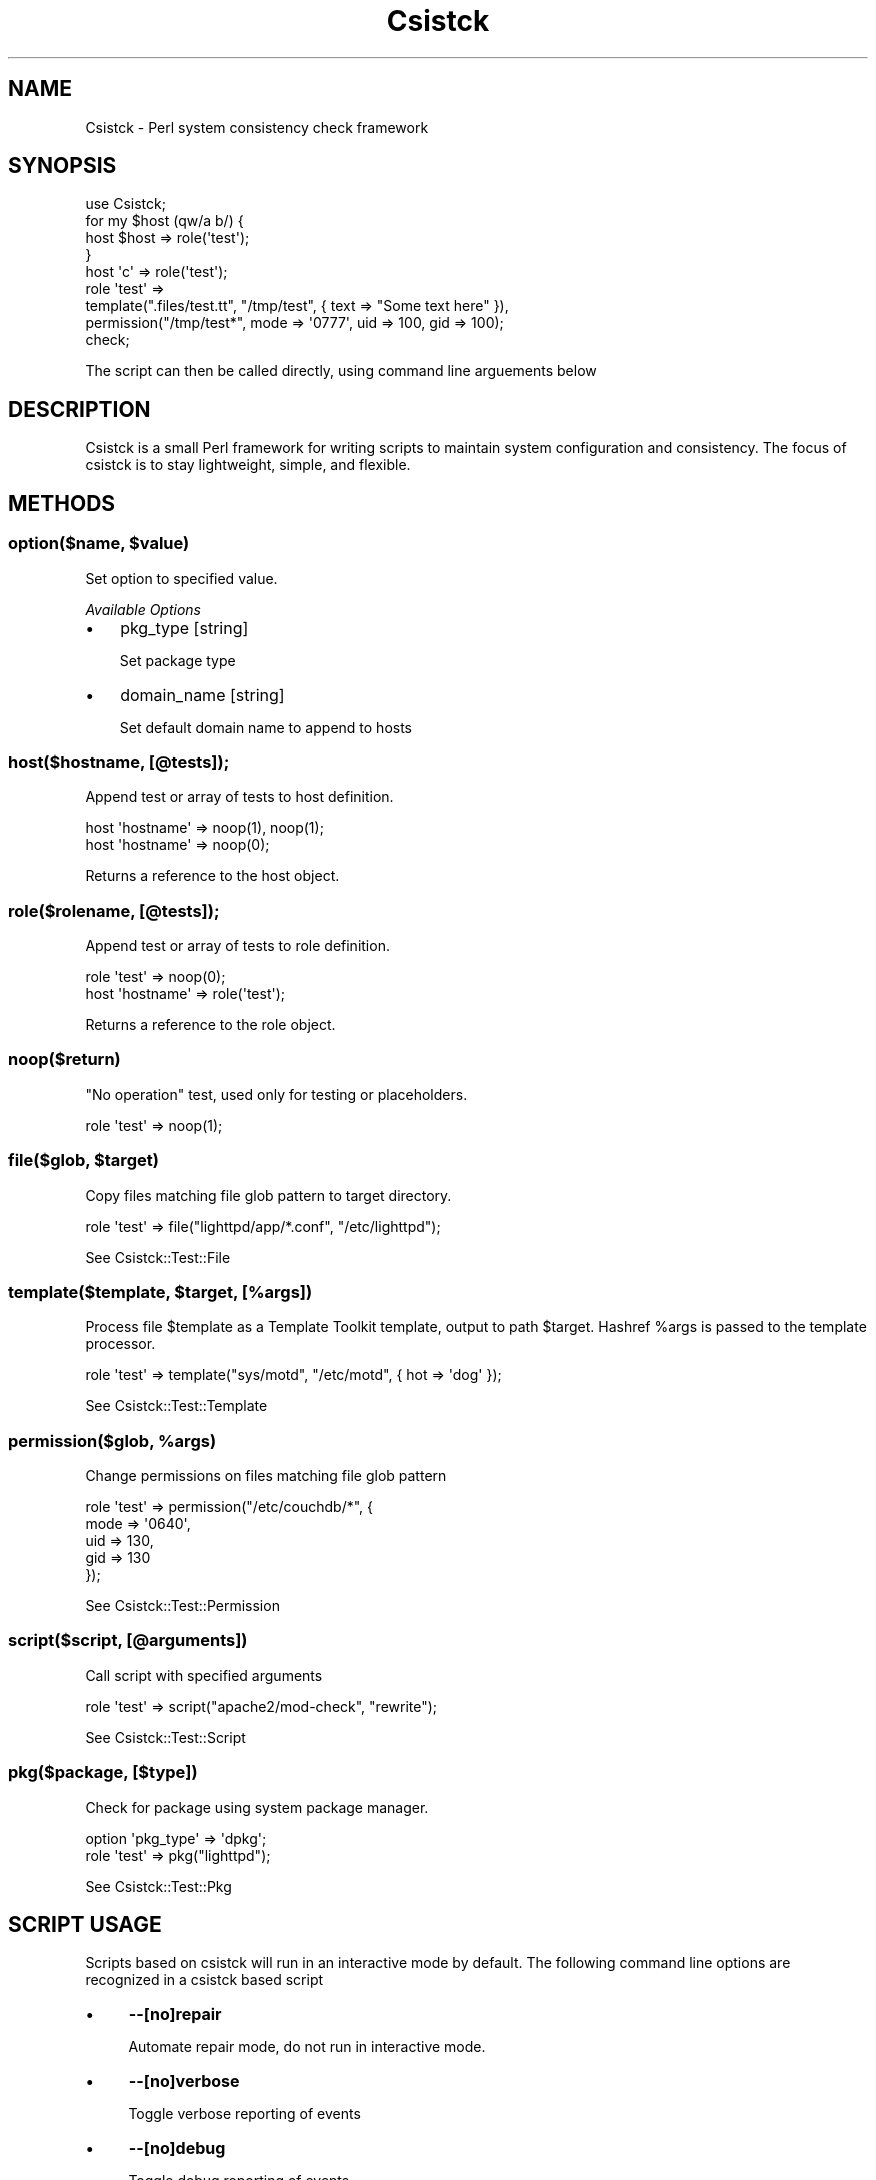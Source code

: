 .\" Automatically generated by Pod::Man 2.25 (Pod::Simple 3.16)
.\"
.\" Standard preamble:
.\" ========================================================================
.de Sp \" Vertical space (when we can't use .PP)
.if t .sp .5v
.if n .sp
..
.de Vb \" Begin verbatim text
.ft CW
.nf
.ne \\$1
..
.de Ve \" End verbatim text
.ft R
.fi
..
.\" Set up some character translations and predefined strings.  \*(-- will
.\" give an unbreakable dash, \*(PI will give pi, \*(L" will give a left
.\" double quote, and \*(R" will give a right double quote.  \*(C+ will
.\" give a nicer C++.  Capital omega is used to do unbreakable dashes and
.\" therefore won't be available.  \*(C` and \*(C' expand to `' in nroff,
.\" nothing in troff, for use with C<>.
.tr \(*W-
.ds C+ C\v'-.1v'\h'-1p'\s-2+\h'-1p'+\s0\v'.1v'\h'-1p'
.ie n \{\
.    ds -- \(*W-
.    ds PI pi
.    if (\n(.H=4u)&(1m=24u) .ds -- \(*W\h'-12u'\(*W\h'-12u'-\" diablo 10 pitch
.    if (\n(.H=4u)&(1m=20u) .ds -- \(*W\h'-12u'\(*W\h'-8u'-\"  diablo 12 pitch
.    ds L" ""
.    ds R" ""
.    ds C` ""
.    ds C' ""
'br\}
.el\{\
.    ds -- \|\(em\|
.    ds PI \(*p
.    ds L" ``
.    ds R" ''
'br\}
.\"
.\" Escape single quotes in literal strings from groff's Unicode transform.
.ie \n(.g .ds Aq \(aq
.el       .ds Aq '
.\"
.\" If the F register is turned on, we'll generate index entries on stderr for
.\" titles (.TH), headers (.SH), subsections (.SS), items (.Ip), and index
.\" entries marked with X<> in POD.  Of course, you'll have to process the
.\" output yourself in some meaningful fashion.
.ie \nF \{\
.    de IX
.    tm Index:\\$1\t\\n%\t"\\$2"
..
.    nr % 0
.    rr F
.\}
.el \{\
.    de IX
..
.\}
.\"
.\" Accent mark definitions (@(#)ms.acc 1.5 88/02/08 SMI; from UCB 4.2).
.\" Fear.  Run.  Save yourself.  No user-serviceable parts.
.    \" fudge factors for nroff and troff
.if n \{\
.    ds #H 0
.    ds #V .8m
.    ds #F .3m
.    ds #[ \f1
.    ds #] \fP
.\}
.if t \{\
.    ds #H ((1u-(\\\\n(.fu%2u))*.13m)
.    ds #V .6m
.    ds #F 0
.    ds #[ \&
.    ds #] \&
.\}
.    \" simple accents for nroff and troff
.if n \{\
.    ds ' \&
.    ds ` \&
.    ds ^ \&
.    ds , \&
.    ds ~ ~
.    ds /
.\}
.if t \{\
.    ds ' \\k:\h'-(\\n(.wu*8/10-\*(#H)'\'\h"|\\n:u"
.    ds ` \\k:\h'-(\\n(.wu*8/10-\*(#H)'\`\h'|\\n:u'
.    ds ^ \\k:\h'-(\\n(.wu*10/11-\*(#H)'^\h'|\\n:u'
.    ds , \\k:\h'-(\\n(.wu*8/10)',\h'|\\n:u'
.    ds ~ \\k:\h'-(\\n(.wu-\*(#H-.1m)'~\h'|\\n:u'
.    ds / \\k:\h'-(\\n(.wu*8/10-\*(#H)'\z\(sl\h'|\\n:u'
.\}
.    \" troff and (daisy-wheel) nroff accents
.ds : \\k:\h'-(\\n(.wu*8/10-\*(#H+.1m+\*(#F)'\v'-\*(#V'\z.\h'.2m+\*(#F'.\h'|\\n:u'\v'\*(#V'
.ds 8 \h'\*(#H'\(*b\h'-\*(#H'
.ds o \\k:\h'-(\\n(.wu+\w'\(de'u-\*(#H)/2u'\v'-.3n'\*(#[\z\(de\v'.3n'\h'|\\n:u'\*(#]
.ds d- \h'\*(#H'\(pd\h'-\w'~'u'\v'-.25m'\f2\(hy\fP\v'.25m'\h'-\*(#H'
.ds D- D\\k:\h'-\w'D'u'\v'-.11m'\z\(hy\v'.11m'\h'|\\n:u'
.ds th \*(#[\v'.3m'\s+1I\s-1\v'-.3m'\h'-(\w'I'u*2/3)'\s-1o\s+1\*(#]
.ds Th \*(#[\s+2I\s-2\h'-\w'I'u*3/5'\v'-.3m'o\v'.3m'\*(#]
.ds ae a\h'-(\w'a'u*4/10)'e
.ds Ae A\h'-(\w'A'u*4/10)'E
.    \" corrections for vroff
.if v .ds ~ \\k:\h'-(\\n(.wu*9/10-\*(#H)'\s-2\u~\d\s+2\h'|\\n:u'
.if v .ds ^ \\k:\h'-(\\n(.wu*10/11-\*(#H)'\v'-.4m'^\v'.4m'\h'|\\n:u'
.    \" for low resolution devices (crt and lpr)
.if \n(.H>23 .if \n(.V>19 \
\{\
.    ds : e
.    ds 8 ss
.    ds o a
.    ds d- d\h'-1'\(ga
.    ds D- D\h'-1'\(hy
.    ds th \o'bp'
.    ds Th \o'LP'
.    ds ae ae
.    ds Ae AE
.\}
.rm #[ #] #H #V #F C
.\" ========================================================================
.\"
.IX Title "Csistck 3"
.TH Csistck 3 "2011-10-27" "perl v5.14.1" "User Contributed Perl Documentation"
.\" For nroff, turn off justification.  Always turn off hyphenation; it makes
.\" way too many mistakes in technical documents.
.if n .ad l
.nh
.SH "NAME"
Csistck \- Perl system consistency check framework
.SH "SYNOPSIS"
.IX Header "SYNOPSIS"
.Vb 1
\&    use Csistck;
\&    
\&    for my $host (qw/a b/) {
\&        host $host => role(\*(Aqtest\*(Aq);
\&    }
\&
\&    host \*(Aqc\*(Aq => role(\*(Aqtest\*(Aq);
\&    
\&    role \*(Aqtest\*(Aq => 
\&        template(".files/test.tt", "/tmp/test", { text => "Some text here" }),
\&        permission("/tmp/test*", mode => \*(Aq0777\*(Aq, uid => 100, gid => 100);
\&    
\&    check;
.Ve
.PP
The script can then be called directly, using command line arguements below
.SH "DESCRIPTION"
.IX Header "DESCRIPTION"
Csistck is a small Perl framework for writing scripts to maintain system 
configuration and consistency. The focus of csistck is to stay lightweight,
simple, and flexible.
.SH "METHODS"
.IX Header "METHODS"
.ie n .SS "option($name, $value)"
.el .SS "option($name, \f(CW$value\fP)"
.IX Subsection "option($name, $value)"
Set option to specified value.
.PP
\fIAvailable Options\fR
.IX Subsection "Available Options"
.IP "\(bu" 3
pkg_type [string]
.Sp
Set package type
.IP "\(bu" 3
domain_name [string]
.Sp
Set default domain name to append to hosts
.SS "host($hostname, [@tests]);"
.IX Subsection "host($hostname, [@tests]);"
Append test or array of tests to host definition.
.PP
.Vb 2
\&    host \*(Aqhostname\*(Aq => noop(1), noop(1);
\&    host \*(Aqhostname\*(Aq => noop(0);
.Ve
.PP
Returns a reference to the host object.
.SS "role($rolename, [@tests]);"
.IX Subsection "role($rolename, [@tests]);"
Append test or array of tests to role definition.
.PP
.Vb 2
\&    role \*(Aqtest\*(Aq => noop(0);
\&    host \*(Aqhostname\*(Aq => role(\*(Aqtest\*(Aq);
.Ve
.PP
Returns a reference to the role object.
.SS "noop($return)"
.IX Subsection "noop($return)"
\&\*(L"No operation\*(R" test, used only for testing or placeholders.
.PP
.Vb 1
\&    role \*(Aqtest\*(Aq => noop(1);
.Ve
.ie n .SS "file($glob, $target)"
.el .SS "file($glob, \f(CW$target\fP)"
.IX Subsection "file($glob, $target)"
Copy files matching file glob pattern to target directory.
.PP
.Vb 1
\&    role \*(Aqtest\*(Aq => file("lighttpd/app/*.conf", "/etc/lighttpd");
.Ve
.PP
See Csistck::Test::File
.ie n .SS "template($template, $target, [%args])"
.el .SS "template($template, \f(CW$target\fP, [%args])"
.IX Subsection "template($template, $target, [%args])"
Process file \f(CW$template\fR as a Template Toolkit template, output to path \f(CW$target\fR.
Hashref \f(CW%args\fR is passed to the template processor.
.PP
.Vb 1
\&    role \*(Aqtest\*(Aq => template("sys/motd", "/etc/motd", { hot => \*(Aqdog\*(Aq });
.Ve
.PP
See Csistck::Test::Template
.ie n .SS "permission($glob, %args)"
.el .SS "permission($glob, \f(CW%args\fP)"
.IX Subsection "permission($glob, %args)"
Change permissions on files matching file glob pattern
.PP
.Vb 5
\&    role \*(Aqtest\*(Aq => permission("/etc/couchdb/*", {
\&      mode => \*(Aq0640\*(Aq,
\&      uid => 130,
\&      gid => 130
\&    });
.Ve
.PP
See Csistck::Test::Permission
.SS "script($script, [@arguments])"
.IX Subsection "script($script, [@arguments])"
Call script with specified arguments
.PP
.Vb 1
\&    role \*(Aqtest\*(Aq => script("apache2/mod\-check", "rewrite");
.Ve
.PP
See Csistck::Test::Script
.SS "pkg($package, [$type])"
.IX Subsection "pkg($package, [$type])"
Check for package using system package manager.
.PP
.Vb 2
\&    option \*(Aqpkg_type\*(Aq => \*(Aqdpkg\*(Aq;
\&    role \*(Aqtest\*(Aq => pkg("lighttpd");
.Ve
.PP
See Csistck::Test::Pkg
.SH "SCRIPT USAGE"
.IX Header "SCRIPT USAGE"
Scripts based on csistck will run in an interactive mode by default. 
The following command line options are recognized in a csistck based script
.IP "\(bu" 4
\&\fB\-\-[no]repair\fR
.Sp
Automate repair mode, do not run in interactive mode.
.IP "\(bu" 4
\&\fB\-\-[no]verbose\fR
.Sp
Toggle verbose reporting of events
.IP "\(bu" 4
\&\fB\-\-[no]debug\fR
.Sp
Toggle debug reporting of events
.IP "\(bu" 4
\&\fB\-\-[no]quiet\fR
.Sp
Toggle event reporting of errors
.SH "AUTHOR"
.IX Header "AUTHOR"
Anthony Johnson, <anthony@ohess.org>
.SH "COPYRIGHT AND LICENSE"
.IX Header "COPYRIGHT AND LICENSE"
Copyright (c) 2011 Anthony Johnson
.PP
Permission is hereby granted, free of charge, to any person obtaining a copy
of this software and associated documentation files (the \*(L"Software\*(R"), to deal
in the Software without restriction, including without limitation the rights
to use, copy, modify, merge, publish, distribute, sublicense, and/or sell
copies of the Software, and to permit persons to whom the Software is
furnished to do so, subject to the following conditions:
.PP
The above copyright notice and this permission notice shall be included in
all copies or substantial portions of the Software.
.PP
\&\s-1THE\s0 \s-1SOFTWARE\s0 \s-1IS\s0 \s-1PROVIDED\s0 \*(L"\s-1AS\s0 \s-1IS\s0\*(R", \s-1WITHOUT\s0 \s-1WARRANTY\s0 \s-1OF\s0 \s-1ANY\s0 \s-1KIND\s0, \s-1EXPRESS\s0 \s-1OR\s0
\&\s-1IMPLIED\s0, \s-1INCLUDING\s0 \s-1BUT\s0 \s-1NOT\s0 \s-1LIMITED\s0 \s-1TO\s0 \s-1THE\s0 \s-1WARRANTIES\s0 \s-1OF\s0 \s-1MERCHANTABILITY\s0,
\&\s-1FITNESS\s0 \s-1FOR\s0 A \s-1PARTICULAR\s0 \s-1PURPOSE\s0 \s-1AND\s0 \s-1NONINFRINGEMENT\s0. \s-1IN\s0 \s-1NO\s0 \s-1EVENT\s0 \s-1SHALL\s0 \s-1THE\s0
\&\s-1AUTHORS\s0 \s-1OR\s0 \s-1COPYRIGHT\s0 \s-1HOLDERS\s0 \s-1BE\s0 \s-1LIABLE\s0 \s-1FOR\s0 \s-1ANY\s0 \s-1CLAIM\s0, \s-1DAMAGES\s0 \s-1OR\s0 \s-1OTHER\s0
\&\s-1LIABILITY\s0, \s-1WHETHER\s0 \s-1IN\s0 \s-1AN\s0 \s-1ACTION\s0 \s-1OF\s0 \s-1CONTRACT\s0, \s-1TORT\s0 \s-1OR\s0 \s-1OTHERWISE\s0, \s-1ARISING\s0 \s-1FROM\s0,
\&\s-1OUT\s0 \s-1OF\s0 \s-1OR\s0 \s-1IN\s0 \s-1CONNECTION\s0 \s-1WITH\s0 \s-1THE\s0 \s-1SOFTWARE\s0 \s-1OR\s0 \s-1THE\s0 \s-1USE\s0 \s-1OR\s0 \s-1OTHER\s0 \s-1DEALINGS\s0 \s-1IN\s0
\&\s-1THE\s0 \s-1SOFTWARE\s0.
